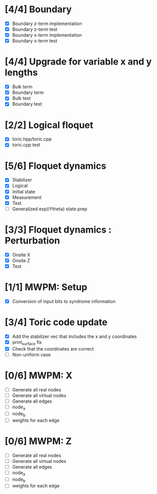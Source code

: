 * [4/4] Boundary
  - [X] Boundary z-term implementation
  - [X] Boundary z-term test
  - [X] Boundary x-term implementation
  - [X] Boundary x-term test

* [4/4] Upgrade for variable x and y lengths
  - [X] Bulk term
  - [X] Boundary term
  - [X] Bulk test
  - [X] Boundary test

* [2/2] Logical floquet
  - [X] toric.hpp/toric.cpp
  - [X] toric.cpp test
* [5/6] Floquet dynamics
  - [X] Stabilizer
  - [X] Logical
  - [X] Initial state
  - [X] Measurement 
  - [X] Test
  - [ ] Generalized exp(iYtheta) state prep
* [3/3] Floquet dynamics : Perturbation
  - [X] Onsite X
  - [X] Onsite Z
  - [X] Test
* [1/1] MWPM: Setup
  - [X] Conversion of input bits to syndrome information
* [3/4] Toric code update
   - [X] Add the stabilizer vec that includes the x and y coordinates
   - [X] print_surface fix
   - [X] Check that the coordinates are correct
   - [ ] Non-uniform case
* [0/6] MWPM: X
    - [ ] Generate all real nodes
    - [ ] Generate all virtual nodes
    - [ ] Generate all edges
    - [ ] node_a
    - [ ] node_b
    - [ ] weights for each edge
* [0/6] MWPM: Z
    - [ ] Generate all real nodes
    - [ ] Generate all virtual nodes
    - [ ] Generate all edges
    - [ ] node_a
    - [ ] node_b
    - [ ] weights for each edge
